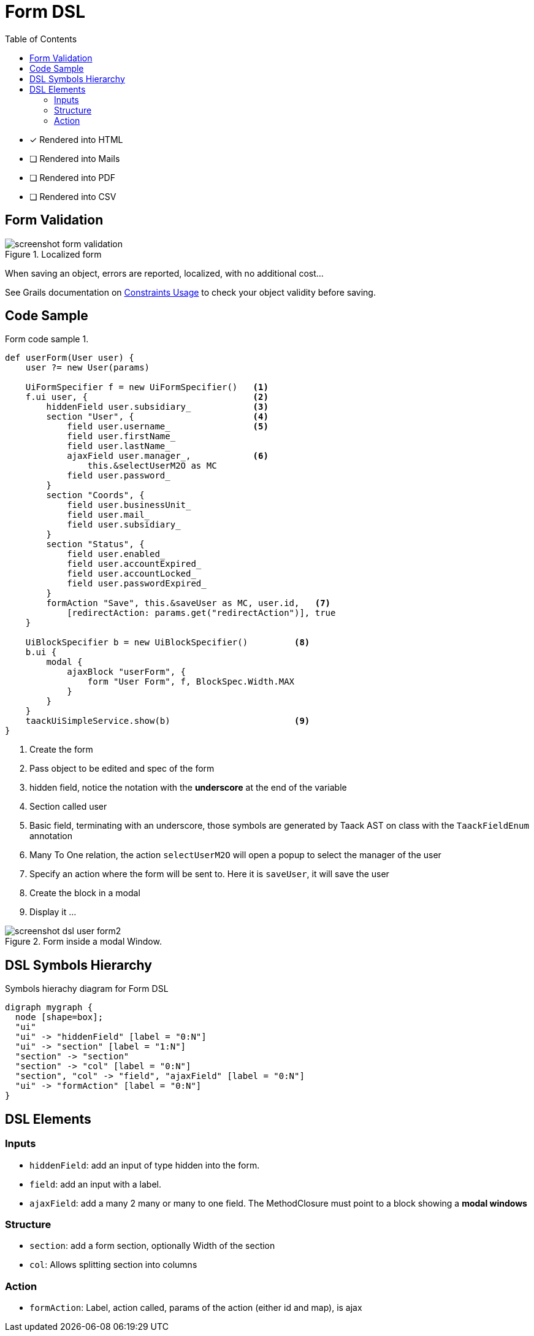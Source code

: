 = Form DSL
:doctype: book
:taack-category: 1|doc/DSLs
:toc:
:source-highlighter: rouge

* [*] Rendered into HTML
* [ ] Rendered into Mails
* [ ] Rendered into PDF
* [ ] Rendered into CSV

== Form Validation

.Localized form
image::screenshot-form-validation.webp[]

When saving an object, errors are reported, localized, with no additional cost...

See Grails documentation on https://docs.grails.org/latest/ref/Constraints/Usage.html[Constraints Usage] to check your object validity before saving.

== Code Sample

[source,groovy]
.Form code sample 1.
----
def userForm(User user) {
    user ?= new User(params)

    UiFormSpecifier f = new UiFormSpecifier()   <1>
    f.ui user, {                                <2>
        hiddenField user.subsidiary_            <3>
        section "User", {                       <4>
            field user.username_                <5>
            field user.firstName_
            field user.lastName_
            ajaxField user.manager_,            <6>
                this.&selectUserM2O as MC
            field user.password_
        }
        section "Coords", {
            field user.businessUnit_
            field user.mail_
            field user.subsidiary_
        }
        section "Status", {
            field user.enabled_
            field user.accountExpired_
            field user.accountLocked_
            field user.passwordExpired_
        }
        formAction "Save", this.&saveUser as MC, user.id,   <7>
            [redirectAction: params.get("redirectAction")], true
    }

    UiBlockSpecifier b = new UiBlockSpecifier()         <8>
    b.ui {
        modal {
            ajaxBlock "userForm", {
                form "User Form", f, BlockSpec.Width.MAX
            }
        }
    }
    taackUiSimpleService.show(b)                        <9>
}
----

<1> Create the form
<2> Pass object to be edited and spec of the form
<3> hidden field, notice the notation with the *underscore* at the end of the variable
<4> Section called user
<5> Basic field, terminating with an underscore, those symbols are generated by Taack AST on class with the `TaackFieldEnum` annotation
<6> Many To One relation, the action `selectUserM2O` will open a popup to select the manager of the user
<7> Specify an action where the form will be sent to. Here it is `saveUser`, it will save the user
<8> Create the block in a modal
<9> Display it ...

.Form inside a modal Window.
image::screenshot-dsl-user-form2.webp[]

== DSL Symbols Hierarchy

[graphviz,format="svg",align=center]
.Symbols hierachy diagram for Form DSL
----
digraph mygraph {
  node [shape=box];
  "ui"
  "ui" -> "hiddenField" [label = "0:N"]
  "ui" -> "section" [label = "1:N"]
  "section" -> "section"
  "section" -> "col" [label = "0:N"]
  "section", "col" -> "field", "ajaxField" [label = "0:N"]
  "ui" -> "formAction" [label = "0:N"]
}
----

== DSL Elements

=== Inputs
* `hiddenField`: add an input of type hidden into the form.
* `field`: add an input with a label.
* `ajaxField`: add a many 2 many or many to one field. The MethodClosure must point to a block showing a *modal windows*

=== Structure
* `section`: add a form section, optionally Width of the section
* `col`: Allows splitting section into columns

=== Action
* `formAction`: Label, action called, params of the action (either id and map), is ajax

